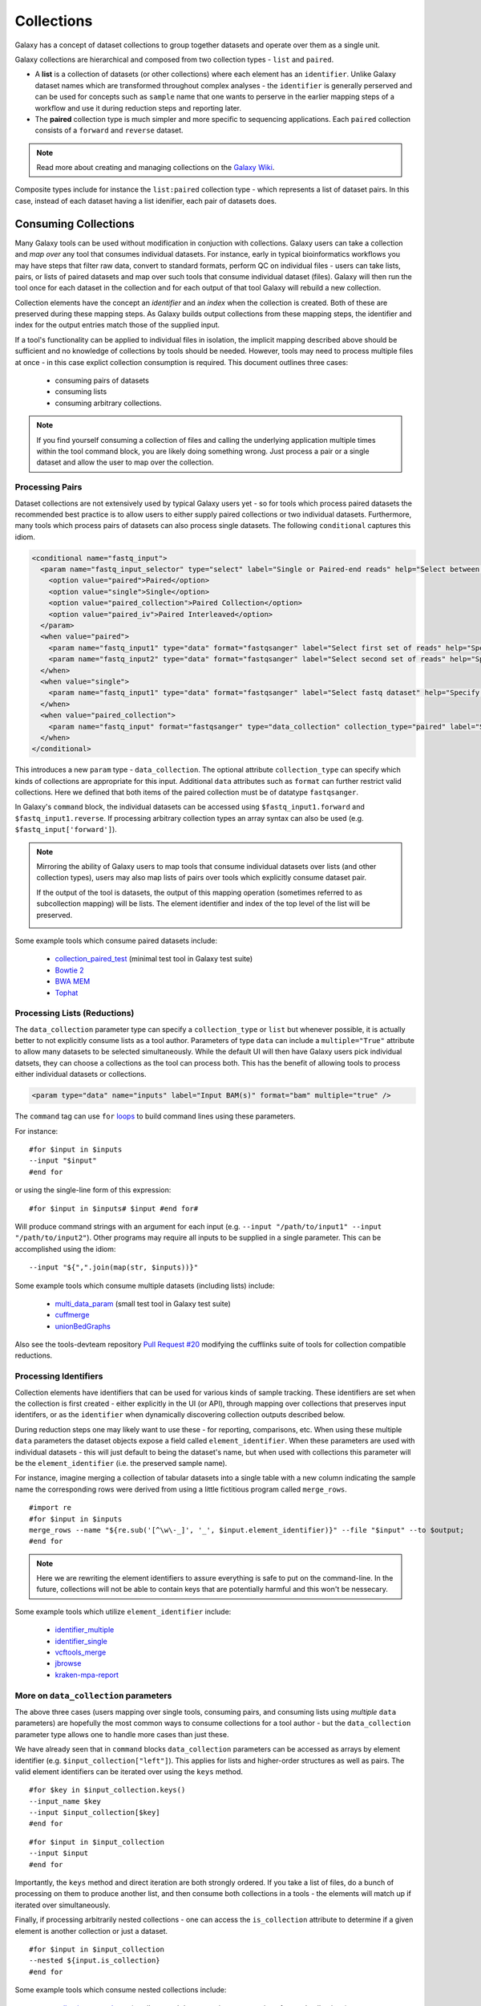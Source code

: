 Collections
==============================

Galaxy has a concept of dataset collections to group together datasets and operate
over them as a single unit.

Galaxy collections are hierarchical and composed from two collection
types - ``list`` and ``paired``.

* A **list** is a collection of datasets (or other collections) where
  each element has an ``identifier``. Unlike Galaxy dataset names which are
  transformed throughout complex analyses - the ``identifier`` is generally
  perserved and can be used for concepts such as ``sample`` name that one wants to
  perserve in the earlier mapping steps of a workflow and use it
  during reduction steps and reporting later.

* The **paired** collection type is much simpler and more specific to sequencing
  applications. Each ``paired`` collection consists of a ``forward`` and
  ``reverse`` dataset.

.. note:: Read more about creating and managing collections on the
  `Galaxy Wiki <https://wiki.galaxyproject.org/Histories#Dataset_Collections>`__.

Composite types include for instance the ``list:paired`` collection type -
which represents a list of dataset pairs. In this case, instead of each
dataset having a list idenifier, each pair of datasets does.

-------------------------------
Consuming Collections
-------------------------------

Many Galaxy tools can be used without modification in conjuction with collections.
Galaxy users can take a collection and `map over` any tool that
consumes individual datasets. For instance, early in typical bioinformatics
workflows you may have steps that filter raw data, convert to standard
formats, perform QC on individual files - users can take lists, pairs, or
lists of paired datasets and map over such tools that consume individual
dataset (files). Galaxy will then run the tool once for each dataset in the
collection and for each output of that tool Galaxy will rebuild a new collection.

Collection elements have the concept an `identifier` and an `index` when
the collection is created. Both of these are preserved during these mapping
steps. As Galaxy builds output collections from these mapping steps, the
identifier and index for the output entries match those of the supplied input.

.. image:: images/identifiers.svg

If a tool's functionality can be applied to individual files in isolation, the
implicit mapping described above should be sufficient and no knowledge of collections
by tools should be needed. However, tools may need to process multiple
files at once - in this case explict collection consumption is required. This
document outlines three cases:

 * consuming pairs of datasets
 * consuming lists
 * consuming arbitrary collections.

.. note:: If you find yourself consuming a collection of files and calling
    the underlying application multiple times within the tool command block, you
    are likely doing something wrong. Just process a pair or a single dataset
    and allow the user to map over the collection.

Processing Pairs
-------------------------------

Dataset collections are not extensively used by typical Galaxy users yet - so
for tools which process paired datasets the recommended best practice is to
allow users to either supply paired collections or two individual datasets.
Furthermore, many tools which process pairs of datasets can also process
single datasets. The following ``conditional`` captures this idiom.

.. code-block:: xml

    <conditional name="fastq_input">
      <param name="fastq_input_selector" type="select" label="Single or Paired-end reads" help="Select between paired and single end data">
        <option value="paired">Paired</option>
        <option value="single">Single</option>
        <option value="paired_collection">Paired Collection</option>
        <option value="paired_iv">Paired Interleaved</option>
      </param>
      <when value="paired">
        <param name="fastq_input1" type="data" format="fastqsanger" label="Select first set of reads" help="Specify dataset with forward reads"/>
        <param name="fastq_input2" type="data" format="fastqsanger" label="Select second set of reads" help="Specify dataset with reverse reads"/>
      </when>
      <when value="single">
        <param name="fastq_input1" type="data" format="fastqsanger" label="Select fastq dataset" help="Specify dataset with single reads"/>
      </when>
      <when value="paired_collection">
        <param name="fastq_input" format="fastqsanger" type="data_collection" collection_type="paired" label="Select a paired collection" label="Select dataset pair" help="Specify paired dataset collection containing paired reads"/>
      </when>
    </conditional>

This introduces a new ``param`` type - ``data_collection``. The optional
attribute ``collection_type`` can specify which kinds of
collections are appropriate for this input. Additional ``data`` attributes
such as ``format`` can further restrict valid collections.
Here we defined that both items of the paired collection must be of datatype
``fastqsanger``.

In Galaxy's ``command`` block, the individual datasets can be accessed using
``$fastq_input1.forward`` and ``$fastq_input1.reverse``. If processing
arbitrary collection types an array syntax can also be used (e.g.
``$fastq_input['forward']``).

.. note:: 

    Mirroring the ability of Galaxy users to map tools that consume individual
    datasets over lists (and other collection types), users may also map lists
    of pairs over tools which explicitly consume dataset pair.

    If the output of the tool is datasets, the output of this mapping operation
    (sometimes referred to as subcollection mapping) will be lists. The element
    identifier and index of the top level of the list will be preserved.

    .. image:: images/subcollection_mapping_identifiers.svg

Some example tools which consume paired datasets include:

 - `collection_paired_test <https://github.com/galaxyproject/galaxy/blob/dev/test/functional/tools/collection_paired_test.xml>`__ (minimal test tool in Galaxy test suite)
 - `Bowtie 2 <https://github.com/galaxyproject/tools-devteam/blob/master/tools/bowtie2/bowtie2_wrapper.xml>`__
 - `BWA MEM <https://github.com/galaxyproject/tools-devteam/blob/master/tools/bwa/bwa-mem.xml>`__
 - `Tophat <https://github.com/galaxyproject/tools-devteam/blob/master/tools/tophat2/tophat2_wrapper.xml>`__

Processing Lists (Reductions)
-------------------------------

The ``data_collection`` parameter type can specify a ``collection_type`` or
``list`` but whenever possible, it is actually better to not explicitly
consume lists as a tool author. Parameters of type ``data`` can include a
``multiple="True"`` attribute to allow many datasets to be selected
simultaneously. While the default UI will then have Galaxy users pick
individual datsets, they can choose a collections as the tool can
process both. This has the benefit of allowing tools to
process either individual datasets or collections.

.. code-block:: xml

    <param type="data" name="inputs" label="Input BAM(s)" format="bam" multiple="true" />

The ``command`` tag can use ``for`` `loops <http://www.cheetahtemplate.org/docs/users_guide_html/users_guide.html#SECTION0001010000000000000000>`__ to build command lines using these parameters.

For instance:

::

    #for $input in $inputs
    --input "$input"
    #end for

or using the single-line form of this expression:

::

    #for $input in $inputs# $input #end for#

Will produce command strings with an argument for each input (e.g. ``--input
"/path/to/input1" --input "/path/to/input2"``). Other programs may require all
inputs to be supplied in a single parameter. This can be accomplished using
the idiom:

::

    --input "${",".join(map(str, $inputs))}"


Some example tools which consume multiple datasets (including lists) include:

 - `multi_data_param <https://github.com/galaxyproject/galaxy/blob/dev/test/functional/tools/multi_data_param.xml>`__ (small test tool in Galaxy test suite)
 - `cuffmerge <https://github.com/galaxyproject/tools-devteam/blob/master/tool_collections/cufflinks/cuffmerge/cuffmerge_wrapper.xml>`__
 - `unionBedGraphs <https://github.com/galaxyproject/tools-iuc/blob/master/tools/bedtools/unionBedGraphs.xml>`__

Also see the tools-devteam repository `Pull Request #20 <https://github.com/galaxyproject/tools-devteam/pull/20>`__ modifying the cufflinks suite of tools for collection compatible reductions.

Processing Identifiers
-------------------------------

Collection elements have identifiers that can be used for various kinds of sample 
tracking. These identifiers are set when the collection is first created - either
explicitly in the UI (or API), through mapping over collections that preserves input 
identifers, or as the ``identifier`` when dynamically discovering collection outputs
described below.

During reduction steps one may likely want to use these - for
reporting, comparisons, etc. When using these multiple ``data`` parameters
the dataset objects expose a field called ``element_identifier``. When these
parameters are used with individual datasets - this will just default to being
the dataset's name, but when used with collections this parameter will be the
``element_identifier`` (i.e. the preserved sample name).

For instance, imagine merging a collection of tabular datasets into a single
table with a new column indicating the sample name the corresponding rows were
derived from using a little fictitious program called ``merge_rows``.

::

    #import re
    #for $input in $inputs
    merge_rows --name "${re.sub('[^\w\-_]', '_', $input.element_identifier)}" --file "$input" --to $output;
    #end for

.. note:: Here we are rewriting the element identifiers to assure everything is safe to
    put on the command-line. In the future, collections will not be able to contain
    keys that are potentially harmful and this won't be nessecary.

Some example tools which utilize ``element_identifier`` include:

 - `identifier_multiple <https://github.com/galaxyproject/galaxy/blob/dev/test/functional/tools/identifier_multiple.xml>`__
 - `identifier_single <https://github.com/galaxyproject/galaxy/blob/dev/test/functional/tools/identifier_single.xml>`__
 - `vcftools_merge <https://github.com/galaxyproject/tools-devteam/blob/master/tool_collections/vcftools/vcftools_merge/vcftools_merge.xml>`__
 - `jbrowse <https://github.com/galaxyproject/tools-iuc/blob/master/tools/jbrowse/jbrowse.xml>`_
 - `kraken-mpa-report <https://github.com/blankenberg/tools-devteam/blob/master/tool_collections/kraken/kraken_report/kraken-mpa-report.xml>`__

More on ``data_collection`` parameters
----------------------------------------------

The above three cases (users mapping over single tools, consuming pairs, and
consuming lists using `multiple` ``data`` parameters) are hopefully the most
common ways to consume collections for a tool author - but the
``data_collection`` parameter type allows one to handle more cases than just
these.

We have already seen that in ``command`` blocks ``data_collection`` parameters
can be accessed as arrays by element identifier (e.g.
``$input_collection["left"]``). This applies for lists and higher-order
structures as well as pairs. The valid element identifiers can be iterated
over using the ``keys`` method.

::

    #for $key in $input_collection.keys()
    --input_name $key
    --input $input_collection[$key]
    #end for

::

    #for $input in $input_collection
    --input $input
    #end for

Importantly, the ``keys`` method and direct iteration are both strongly
ordered. If you take a list of files, do a bunch of processing on them to
produce another list, and then consume both collections in a tools - the
elements will match up if iterated over simultaneously.

Finally, if processing arbitrarily nested collections - one can access the
``is_collection`` attribute to determine if a given element is another
collection or just a dataset.

::

    #for $input in $input_collection
    --nested ${input.is_collection}
    #end for

Some example tools which consume nested collections include:

 - `collection_nested_test <https://github.com/galaxyproject/galaxy/blob/dev/test/functional/tools/collection_nested_test.xml>`_ (small test tool demonstrating consumption of nested collections)


-------------------------------
Creating Collections
-------------------------------

Whenever possible simpler operations that produce datasets should be
implicitly "mapped over" to produce collections as described above - but there
are a variety of situations for which this idiom is insufficient.

Progressively more complex syntax elements exist for the increasingly complex
scenarios. Broadly speaking - the three scenarios covered are when the tool
produces...

1. a collection with a static number of elements (mostly for ``paired``
   collections, but if a tool has fixed binding it might make sense to create a list this way as well)
2. a ``list`` with the same number of elements as an input list
   (this would be a common pattern for normalization applications for
   instance).
3. a ``list`` where the number of elements is not knowable until the job is
   complete.

1. Static Element Count
-----------------------------------------------

For this first case - the tool can declare standard data elements
below an output collection element in the outputs tag of the tool definition.

.. code-block:: xml

    <collection name="paired_output" type="paired" label="Split Pair">
        <data name="forward" format="txt" />
        <data name="reverse" format_source="input1" from_work_dir="reverse.txt" />
    </collection>


Templates (e.g. the ``command`` tag) can then reference ``$forward`` and ``$reverse`` or whatever
``name`` the corresponding ``data`` elements are given as demonstrated
in ``test/functional/tools/collection_creates_pair.xml``.

The tool should describe the collection type via the type attribute on the collection element.
Data elements can define ``format``, ``format_source``, ``metadata_source``, ``from_work_dir``, and ``name``.

The above syntax would also work for the corner case of static lists.
For paired collections specifically however, the type plugin system now
knows how to prototype a pair so the following even easier (though less configurable) syntax works.

.. code-block:: xml

    <collection name="paired_output" type="paired" label="Split Pair" format_source="input1">
    </collection>

In this case the command template could then just reference ``${paried_output.forward}``
and ``${paired_output.reverse}`` as demonstrated in ``test/functional/tools/collection_creates_pair_from_type.xml``.

2. Computable Element Count
-----------------------------------------------

For the second case - where the structure of the output is based on the structure of an
input - a structured_like attribute can be defined on the collection tag.

.. code-block:: xml

    <collection name="list_output" type="list" label="Duplicate List" structured_like="input1" inherit_format="true">

Templates can then loop over ``input1`` or ``list_output`` when buliding up command-line
expressions. See ``test/functional/tools/collection_creates_list.xml`` for an example.

``format``, ``format_source``, and ``metadata_source`` can be defined for such collections if the
format and metadata are fixed or based on a single input dataset. If instead the format or metadata
depends on the formats of the collection it is structured like - ``inherit_format="true"`` and/or
``inherit_metadata="true"`` should be used instead - which will handle corner cases where there are
for instance subtle format or metadata differences between the elements of the incoming list.

3. Dynamic Element Count
-----------------------------------------------

The third and most general case is when the number of elements in a list cannot be determined
until runtime. For instance, when splitting up files by various dynamic criteria.

In this case a collection may define one of more discover_dataset elements. As an example of
one such tool that splits a tabular file out into multiple tabular files based on the first
column see ``test/functional/tools/collection_split_on_column.xml`` - which includes the following output definition:

.. code-block:: xml

    <collection name="split_output" type="list" label="Table split on first column">
        <discover_datasets pattern="__name_and_ext__" directory="outputs" />
    </collection>

Nested Collections
-----------------------------------------------

Galaxy `Pull Request #538 <https://github.com/galaxyproject/galaxy/pull/538>`__
implemented the ability to define nested output collections. See the pull
request and included example tools for more details.

----------------------
Further Reading
----------------------

 - Galaxy Community Conference Talk by John Chilton [`Slides <http://bit.ly/gcc2014workflows>`__][`Video <http://jh.hosted.panopto.com/Panopto/Pages/Viewer.aspx?id=f626696c-e68e-4aa4-870b-f224aa60c47a>`__].
 - `Creating and Managing Collections <https://wiki.galaxyproject.org/Histories#Dataset_Collections>`__
 - `Pull Request #386 <https://bitbucket.org/galaxy/galaxy-central/pull-request/386/dataset-collections-initial-models-api>`__ (the initial implementation)
 - `Pull Request #634 <https://bitbucket.org/galaxy/galaxy-central/pull-request/634/allow-tools-to-explicitly-produce-dataset>`__ (implementing ability for tools to explicitly output collections)
